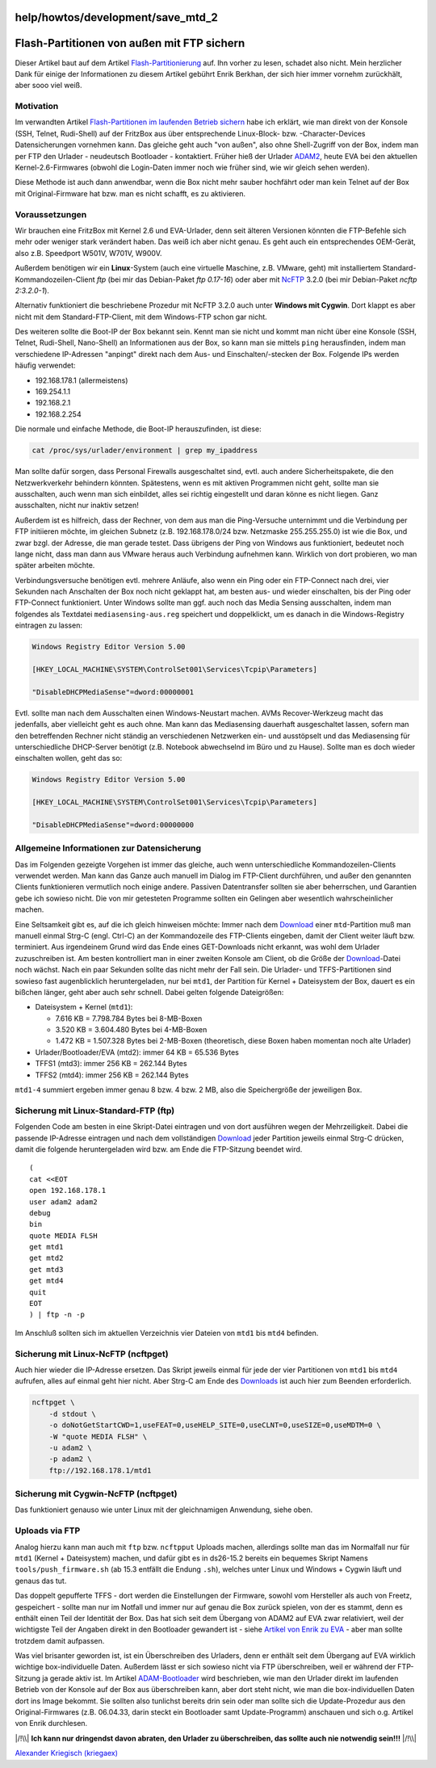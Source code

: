 help/howtos/development/save_mtd_2
==================================
.. _Flash-PartitionenvonaußenmitFTPsichern:

Flash-Partitionen von außen mit FTP sichern
===========================================

Dieser Artikel baut auf dem Artikel
`Flash-Partitionierung <flash.html>`__ auf. Ihn vorher zu lesen, schadet
also nicht. Mein herzlicher Dank für einige der Informationen zu diesem
Artikel gebührt Enrik Berkhan, der sich hier immer vornehm zurückhält,
aber sooo viel weiß. |:-)|

.. _Motivation:

Motivation
----------

Im verwandten Artikel `Flash-Partitionen im laufenden Betrieb
sichern <save_mtd_1.html>`__ habe ich erklärt, wie man direkt von der
Konsole (SSH, Telnet, Rudi-Shell) auf der FritzBox aus über
entsprechende Linux-Block- bzw. -Character-Devices Datensicherungen
vornehmen kann. Das gleiche geht auch "von außen", also ohne
Shell-Zugriff von der Box, indem man per FTP den Urlader - neudeutsch
Bootloader - kontaktiert. Früher hieß der Urlader
`ADAM2 <adam2.html>`__, heute EVA bei den aktuellen Kernel-2.6-Firmwares
(obwohl die Login-Daten immer noch wie früher sind, wie wir gleich sehen
werden).

Diese Methode ist auch dann anwendbar, wenn die Box nicht mehr sauber
hochfährt oder man kein Telnet auf der Box mit Original-Firmware hat
bzw. man es nicht schafft, es zu aktivieren.

.. _Voraussetzungen:

Voraussetzungen
---------------

Wir brauchen eine FritzBox mit Kernel 2.6 und EVA-Urlader, denn seit
älteren Versionen könnten die FTP-Befehle sich mehr oder weniger stark
verändert haben. Das weiß ich aber nicht genau. Es geht auch ein
entsprechendes OEM-Gerät, also z.B. Speedport W501V, W701V, W900V.

Außerdem benötigen wir ein **Linux**-System (auch eine virtuelle
Maschine, z.B. VMware, geht) mit installiertem
Standard-Kommandozeilen-Client *ftp* (bei mir das Debian-Paket *ftp
0.17-16*) oder aber mit `​NcFTP <http://en.wikipedia.org/wiki/Ncftp>`__
3.2.0 (bei mir Debian-Paket *ncftp 2:3.2.0-1*).

Alternativ funktioniert die beschriebene Prozedur mit NcFTP 3.2.0 auch
unter **Windows mit Cygwin**. Dort klappt es aber nicht mit dem
Standard-FTP-Client, mit dem Windows-FTP schon gar nicht.

Des weiteren sollte die Boot-IP der Box bekannt sein. Kennt man sie
nicht und kommt man nicht über eine Konsole (SSH, Telnet, Rudi-Shell,
Nano-Shell) an Informationen aus der Box, so kann man sie mittels
``ping`` herausfinden, indem man verschiedene IP-Adressen "anpingt"
direkt nach dem Aus- und Einschalten/-stecken der Box. Folgende IPs
werden häufig verwendet:

-  192.168.178.1 (allermeistens)
-  169.254.1.1
-  192.168.2.1
-  192.168.2.254

Die normale und einfache Methode, die Boot-IP herauszufinden, ist diese:

.. code:: wiki

   cat /proc/sys/urlader/environment | grep my_ipaddress

Man sollte dafür sorgen, dass Personal Firewalls ausgeschaltet sind,
evtl. auch andere Sicherheitspakete, die den Netzwerkverkehr behindern
könnten. Spätestens, wenn es mit aktiven Programmen nicht geht, sollte
man sie ausschalten, auch wenn man sich einbildet, alles sei richtig
eingestellt und daran könne es nicht liegen. Ganz ausschalten, nicht nur
inaktiv setzen!

Außerdem ist es hilfreich, dass der Rechner, von dem aus man die
Ping-Versuche unternimmt und die Verbindung per FTP initiieren möchte,
im gleichen Subnetz (z.B. 192.168.178.0/24 bzw. Netzmaske 255.255.255.0)
ist wie die Box, und zwar bzgl. der Adresse, die man gerade testet. Dass
übrigens der Ping von Windows aus funktioniert, bedeutet noch lange
nicht, dass man dann aus VMware heraus auch Verbindung aufnehmen kann.
Wirklich von dort probieren, wo man später arbeiten möchte.

Verbindungsversuche benötigen evtl. mehrere Anläufe, also wenn ein Ping
oder ein FTP-Connect nach drei, vier Sekunden nach Anschalten der Box
noch nicht geklappt hat, am besten aus- und wieder einschalten, bis der
Ping oder FTP-Connect funktioniert. Unter Windows sollte man ggf. auch
noch das Media Sensing ausschalten, indem man folgendes als Textdatei
``mediasensing-aus.reg`` speichert und doppelklickt, um es danach in die
Windows-Registry eintragen zu lassen:

.. code:: wiki

   Windows Registry Editor Version 5.00

   [HKEY_LOCAL_MACHINE\SYSTEM\ControlSet001\Services\Tcpip\Parameters]

   "DisableDHCPMediaSense"=dword:00000001

Evtl. sollte man nach dem Ausschalten einen Windows-Neustart machen.
AVMs Recover-Werkzeug macht das jedenfalls, aber vielleicht geht es auch
ohne. Man kann das Mediasensing dauerhaft ausgeschaltet lassen, sofern
man den betreffenden Rechner nicht ständig an verschiedenen Netzwerken
ein- und ausstöpselt und das Mediasensing für unterschiedliche
DHCP-Server benötigt (z.B. Notebook abwechselnd im Büro und zu Hause).
Sollte man es doch wieder einschalten wollen, geht das so:

.. code:: wiki

   Windows Registry Editor Version 5.00

   [HKEY_LOCAL_MACHINE\SYSTEM\ControlSet001\Services\Tcpip\Parameters]

   "DisableDHCPMediaSense"=dword:00000000

.. _AllgemeineInformationenzurDatensicherung:

Allgemeine Informationen zur Datensicherung
-------------------------------------------

Das im Folgenden gezeigte Vorgehen ist immer das gleiche, auch wenn
unterschiedliche Kommandozeilen-Clients verwendet werden. Man kann das
Ganze auch manuell im Dialog im FTP-Client durchführen, und außer den
genannten Clients funktionieren vermutlich noch einige andere. Passiven
Datentransfer sollten sie aber beherrschen, und Garantien gebe ich
sowieso nicht. |;-)| Die von mir getesteten Programme sollten ein
Gelingen aber wesentlich wahrscheinlicher machen.

Eine Seltsamkeit gibt es, auf die ich gleich hinweisen möchte: Immer
nach dem `Download <../../../Download.html>`__ einer ``mtd``-Partition
muß man manuell einmal Strg-C (engl. Ctrl-C) an der Kommandozeile des
FTP-Clients eingeben, damit der Client weiter läuft bzw. terminiert. Aus
irgendeinem Grund wird das Ende eines GET-Downloads nicht erkannt, was
wohl dem Urlader zuzuschreiben ist. Am besten kontrolliert man in einer
zweiten Konsole am Client, ob die Größe der
`Download <../../../Download.html>`__-Datei noch wächst. Nach ein paar
Sekunden sollte das nicht mehr der Fall sein. Die Urlader- und
TFFS-Partitionen sind sowieso fast augenblicklich heruntergeladen, nur
bei ``mtd1``, der Partition für Kernel + Dateisystem der Box, dauert es
ein bißchen länger, geht aber auch sehr schnell. Dabei gelten folgende
Dateigrößen:

-  Dateisystem + Kernel (``mtd1``):

   -  7.616 KB = 7.798.784 Bytes bei 8-MB-Boxen
   -  3.520 KB = 3.604.480 Bytes bei 4-MB-Boxen
   -  1.472 KB = 1.507.328 Bytes bei 2-MB-Boxen (theoretisch, diese
      Boxen haben momentan noch alte Urlader)

-  Urlader/Bootloader/EVA (mtd2): immer 64 KB = 65.536 Bytes
-  TFFS1 (mtd3): immer 256 KB = 262.144 Bytes
-  TFFS2 (mtd4): immer 256 KB = 262.144 Bytes

``mtd1-4`` summiert ergeben immer genau 8 bzw. 4 bzw. 2 MB, also die
Speichergröße der jeweiligen Box.

.. _SicherungmitLinux-Standard-FTPftp:

Sicherung mit Linux-Standard-FTP (ftp)
--------------------------------------

Folgenden Code am besten in eine Skript-Datei eintragen und von dort
ausführen wegen der Mehrzeiligkeit. Dabei die passende IP-Adresse
eintragen und nach dem vollständigen
`Download <../../../Download.html>`__ jeder Partition jeweils einmal
Strg-C drücken, damit die folgende heruntergeladen wird bzw. am Ende die
FTP-Sitzung beendet wird.

::

   (
   cat <<EOT
   open 192.168.178.1
   user adam2 adam2
   debug
   bin
   quote MEDIA FLSH
   get mtd1
   get mtd2
   get mtd3
   get mtd4
   quit
   EOT
   ) | ftp -n -p

Im Anschluß sollten sich im aktuellen Verzeichnis vier Dateien von
``mtd1`` bis ``mtd4`` befinden.

.. _SicherungmitLinux-NcFTPncftpget:

Sicherung mit Linux-NcFTP (ncftpget)
------------------------------------

Auch hier wieder die IP-Adresse ersetzen. Das Skript jeweils einmal für
jede der vier Partitionen von ``mtd1`` bis ``mtd4`` aufrufen, alles auf
einmal geht hier nicht. Aber Strg-C am Ende des
`Downloads <../../../Download.html>`__ ist auch hier zum Beenden
erforderlich.

.. code:: wiki

   ncftpget \
       -d stdout \
       -o doNotGetStartCWD=1,useFEAT=0,useHELP_SITE=0,useCLNT=0,useSIZE=0,useMDTM=0 \
       -W "quote MEDIA FLSH" \
       -u adam2 \
       -p adam2 \
       ftp://192.168.178.1/mtd1

.. _SicherungmitCygwin-NcFTPncftpget:

Sicherung mit Cygwin-NcFTP (ncftpget)
-------------------------------------

Das funktioniert genauso wie unter Linux mit der gleichnamigen
Anwendung, siehe oben.

.. _UploadsviaFTP:

Uploads via FTP
---------------

Analog hierzu kann man auch mit ``ftp`` bzw. ``ncftpput`` Uploads
machen, allerdings sollte man das im Normalfall nur für ``mtd1`` (Kernel
+ Dateisystem) machen, und dafür gibt es in ds26-15.2 bereits ein
bequemes Skript Namens ``tools/push_firmware.sh`` (ab 15.3 entfällt die
Endung ``.sh``), welches unter Linux und Windows + Cygwin läuft und
genaus das tut.

Das doppelt gepufferte TFFS - dort werden die Einstellungen der
Firmware, sowohl vom Hersteller als auch von Freetz, gespeichert -
sollte man nur im Notfall und immer nur auf genau die Box zurück
spielen, von der es stammt, denn es enthält einen Teil der Identität der
Box. Das hat sich seit dem Übergang von ADAM2 auf EVA zwar relativiert,
weil der wichtigste Teil der Angaben direkt in den Bootloader gewandert
ist - siehe `​Artikel von Enrik zu
EVA <http://wehavemorefun.de/fritzbox/index.php/EVA>`__ - aber man
sollte trotzdem damit aufpassen.

Was viel brisanter geworden ist, ist ein Überschreiben des Urladers,
denn er enthält seit dem Übergang auf EVA wirklich wichtige
box-individuelle Daten. Außerdem lässt er sich sowieso nicht via FTP
überschreiben, weil er während der FTP-Sitzung ja gerade aktiv ist. Im
Artikel `ADAM-Bootloader <adam2.html>`__ wird beschrieben, wie man den
Urlader direkt im laufenden Betrieb von der Konsole auf der Box aus
überschreiben kann, aber dort steht nicht, wie man die box-individuellen
Daten dort ins Image bekommt. Sie sollten also tunlichst bereits drin
sein oder man sollte sich die Update-Prozedur aus den Original-Firmwares
(z.B. 06.04.33, darin steckt ein Bootloader samt Update-Programm)
anschauen und sich o.g. Artikel von Enrik durchlesen.

|/!\\| **Ich kann nur dringendst davon abraten, den Urlader zu
überschreiben, das sollte auch nie notwendig sein!!!** |/!\\|

`​Alexander Kriegisch
(kriegaex) <http://www.ip-phone-forum.de/member.php?u=117253>`__

.. |:-)| image:: ../../../../chrome/wikiextras-icons-16/smiley.png
.. |;-)| image:: ../../../../chrome/wikiextras-icons-16/smiley-wink.png
.. |/!\\| image:: ../../../../chrome/wikiextras-icons-16/exclamation.png

